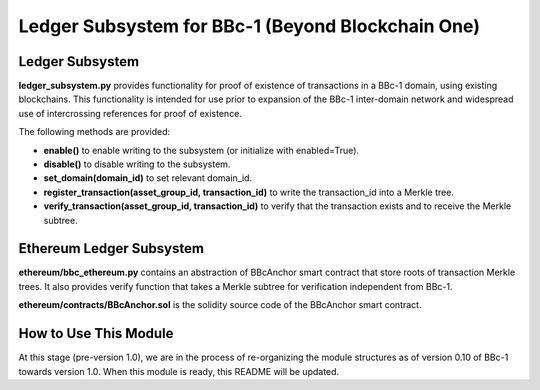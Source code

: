 Ledger Subsystem for BBc-1 (Beyond Blockchain One)
==================================================

Ledger Subsystem
----------------

**ledger_subsystem.py** provides functionality for proof of existence of
transactions in a BBc-1 domain, using existing blockchains. This
functionality is intended for use prior to expansion of the BBc-1
inter-domain network and widespread use of intercrossing references for
proof of existence.

The following methods are provided:

-  **enable()** to enable writing to the subsystem (or initialize with
   enabled=True).
-  **disable()** to disable writing to the subsystem.
-  **set_domain(domain_id)** to set relevant domain_id.
-  **register_transaction(asset_group_id, transaction_id)** to write the
   transaction_id into a Merkle tree.
-  **verify_transaction(asset_group_id, transaction_id)** to verify that
   the transaction exists and to receive the Merkle subtree.

Ethereum Ledger Subsystem
-------------------------

**ethereum/bbc_ethereum.py** contains an abstraction of BBcAnchor smart
contract that store roots of transaction Merkle trees. It also provides
verify function that takes a Merkle subtree for verification independent
from BBc-1.

**ethereum/contracts/BBcAnchor.sol** is the solidity source code of the
BBcAnchor smart contract.

How to Use This Module
----------------------

At this stage (pre-version 1.0), we are in the process of re-organizing
the module structures as of version 0.10 of BBc-1 towards version 1.0.
When this module is ready, this README will be updated.
